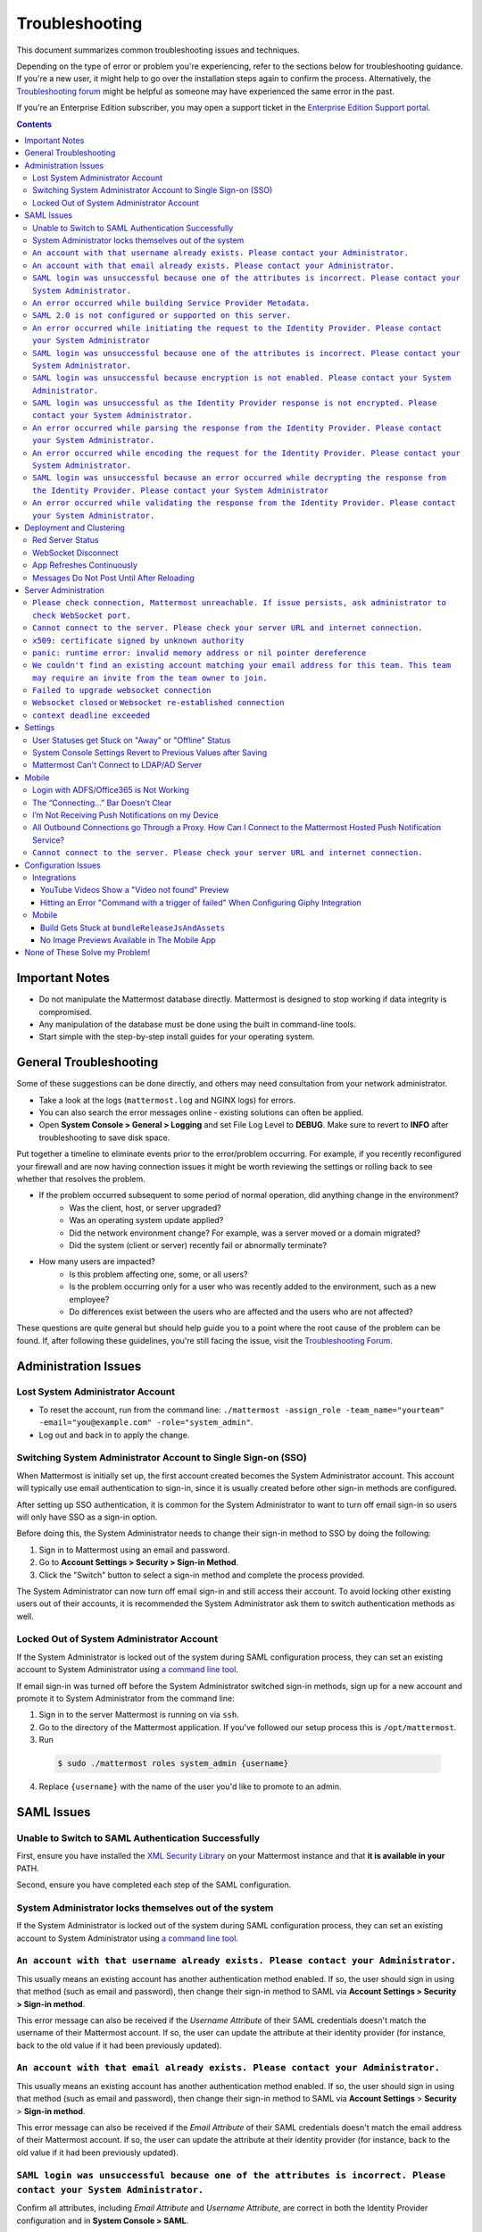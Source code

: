 ..  _troubleshooting:

Troubleshooting
===============

This document summarizes common troubleshooting issues and techniques.

Depending on the type of error or problem you're experiencing, refer to the sections below for troubleshooting guidance. If you're a new user, it might help to go over the installation steps again to confirm the process. Alternatively, the `Troubleshooting forum <https://forum.mattermost.org/c/trouble-shoot>`__ might be helpful as someone may have experienced the same error in the past.

If you're an Enterprise Edition subscriber, you may open a support ticket in the `Enterprise Edition Support portal <https://mattermost.zendesk.com/hc/en-us/requests/new>`_.

.. contents::
    :backlinks: top

Important Notes
---------------

- Do not manipulate the Mattermost database directly. Mattermost is designed to stop working if data integrity is compromised.
- Any manipulation of the database must be done using the built in command-line tools.
- Start simple with the step-by-step install guides for your operating system.


General Troubleshooting
-----------------------
Some of these suggestions can be done directly, and others may need consultation from your network administrator.

- Take a look at the logs (``mattermost.log`` and NGINX logs) for errors.
- You can also search the error messages online - existing solutions can often be applied.
- Open **System Console > General > Logging** and set File Log Level to **DEBUG**. Make sure to revert to **INFO** after troubleshooting to save disk space.

Put together a timeline to eliminate events prior to the error/problem occurring. For example, if you recently reconfigured your firewall and are now having connection issues it might be worth reviewing the settings or rolling back to see whether that resolves the problem.

- If the problem occurred subsequent to some period of normal operation, did anything change in the environment?
    - Was the client, host, or server upgraded?
    - Was an operating system update applied?
    - Did the network environment change? For example, was a server moved or a domain migrated?
    - Did the system (client or server) recently fail or abnormally terminate?
- How many users are impacted?
    - Is this problem affecting one, some, or all users?
    - Is the problem occurring only for a user who was recently added to the environment, such as a new employee?
    - Do differences exist between the users who are affected and the users who are not affected?

These questions are quite general but should help guide you to a point where the root cause of the problem can be found. If, after following these guidelines, you're still facing the issue, visit the `Troubleshooting Forum <https://forum.mattermost.org/t/how-to-use-the-troubleshooting-forum/150>`__.

Administration Issues
-----------------------------

Lost System Administrator Account
~~~~~~~~~~~~~~~~~~~~~~~~~~~~~~~~~~

-  To reset the account, run from the command line:
   ``./mattermost -assign_role -team_name="yourteam" -email="you@example.com" -role="system_admin"``.
-  Log out and back in to apply the change.

Switching System Administrator Account to Single Sign-on (SSO)
~~~~~~~~~~~~~~~~~~~~~~~~~~~~~~~~~~~~~~~~~~~~~~~~~~~~~~~~~~~~~~~~~~~~

When Mattermost is initially set up, the first account created becomes the System Administrator account. This account will typically use email authentication to sign-in, since it is usually created before other sign-in methods are configured.

After setting up SSO authentication, it is common for the System Administrator to want to turn off email sign-in so users will only have SSO as a sign-in option.

Before doing this, the System Administrator needs to change their sign-in method to SSO by doing the following:

1. Sign in to Mattermost using an email and password.
2. Go to **Account Settings > Security > Sign-in Method**.
3. Click the "Switch" button to select a sign-in method and complete the process provided.

The System Administrator can now turn off email sign-in and still access their account. To avoid locking other existing users out of their accounts, it is recommended the System Administrator ask them to switch authentication methods as well.

Locked Out of System Administrator Account
~~~~~~~~~~~~~~~~~~~~~~~~~~~~~~~~~~

If the System Administrator is locked out of the system during SAML configuration process, they can set an existing account to System Administrator using `a command line tool <http://docs.mattermost.com/deployment/on-boarding.html#creating-system-administrator-account-from-commandline>`__.

If email sign-in was turned off before the System Administrator switched sign-in methods, sign up for a new account and promote it to System Administrator from the command line:

1. Sign in to the server Mattermost is running on via ``ssh``.
2. Go to the directory of the Mattermost application. If you've followed our setup process this is ``/opt/mattermost``.
3. Run

  .. code-block:: none

    $ sudo ./mattermost roles system_admin {username}

4. Replace ``{username}`` with the name of the user you'd like to promote to an admin.

SAML Issues
-------------------

Unable to Switch to SAML Authentication Successfully
~~~~~~~~~~~~~~~~~~~~~~~~~~~~~~~~~~~~~~~~~~~~~~~~~~~~

First, ensure you have installed the `XML Security Library <https://www.aleksey.com/xmlsec/download.html>`__ on your Mattermost instance and that **it is available in your** PATH.

Second, ensure you have completed each step of the SAML configuration.

System Administrator locks themselves out of the system
~~~~~~~~~~~~~~~~~~~~~~~~~~~~~~~~~~~~~~~~~~~~~~~~~~~~

If the System Administrator is locked out of the system during SAML configuration process, they can set an existing account to System Administrator using `a command line tool <http://docs.mattermost.com/deployment/on-boarding.html#creating-system-administrator-account-from-commandline>`__.

``An account with that username already exists. Please contact your Administrator.``
~~~~~~~~~~~~~~~~~~~~~~~~~~~~~~~~~~~~~~~~~~~~~~~~~~~~~~~~~~~~~~~~~~~~~~~~~~~~~~~~~~~~~~~~~~~~~~~~~~~~~~~~

This usually means an existing account has another authentication method enabled. If so, the user should sign in using that method (such as email and password), then change their sign-in method to SAML via **Account Settings > Security > Sign-in method**.

This error message can also be received if the `Username Attribute` of their SAML credentials doesn't match the username of their Mattermost account. If so, the user can update the attribute at their identity provider (for instance, back to the old value if it had been previously updated).

``An account with that email already exists. Please contact your Administrator.``
~~~~~~~~~~~~~~~~~~~~~~~~~~~~~~~~~~~~~~~~~~~~~~~~~~~~~~~~~~~~~~~~~~~~~~~~~~~~~~~~~~~~~~~~~~~~~~~~~~~~~~~~

This usually means an existing account has another authentication method enabled. If so, the user should sign in using that method (such as email and password), then change their sign-in method to SAML via **Account Settings** > **Security** > **Sign-in method**.

This error message can also be received if the `Email Attribute` of their SAML credentials doesn't match the email address of their Mattermost account. If so, the user can update the attribute at their identity provider (for instance, back to the old value if it had been previously updated).

``SAML login was unsuccessful because one of the attributes is incorrect. Please contact your System Administrator.``
~~~~~~~~~~~~~~~~~~~~~~~~~~~~~~~~~~~~~~~~~~~~~~~~~~~~~~~~~~~~~~~~~~~~~~~~~~~~~~~~~~~~~~~~~~~~~~~~~~~~~~~~

Confirm all attributes, including `Email Attribute` and `Username Attribute`, are correct in both the Identity Provider configuration and in **System Console > SAML**.


``An error occurred while building Service Provider Metadata.``
~~~~~~~~~~~~~~~~~~~~~~~~~~~~~~~~~~~~~~~~~~~~~~~~~~~~~~~~~~~~~~~

This error indicates that the installation does not have an Enterprise license. The error message you receive will look similar to this:

.. code-block:: sh
     ERRO[2019-12-23T10:04:33.5074-07:00] An error occurred while building Service Provider Metadata.  caller="mlog/log.go:175" err_details="err=Your license does not support SAML authentication." err_where=GetSamlMetadata http_code=501 ip_addr="::1" method=GET path=/api/v4/saml/metadata request_id=fbtsbxzb33f67gn6yuy73asxjw user_id=

To resolve the issue, install an Enterprise License and restart the process.


``SAML 2.0 is not configured or supported on this server.``
~~~~~~~~~~~~~~~~~~~~~~~~~~~~~~~~~~~~~~~~~~~~~~~~~~~~~~~~~~~~

The error indicates that the installation is using the Mattermost Team Edition. The error message you receive will look similar to this:

.. code-block:: sh

   ERRO[2019-12-23T10:12:56.5884001-07:00] An error occurred while building Service Provider Metadata.  caller="mlog/log.go:175" err_details="err=SAML 2.0 is not configured or supported on this server." err_where=GetSamlMetadata http_code=501 ip_addr="::1" method=GET path=/api/v4/saml/metadata request_id=1c7jrw3fzbggpe9rs83r5ge5fw user_id=

To resolve the issue, install Enterprise Edition and restart the process.

``An error occurred while initiating the request to the Identity Provider. Please contact your System Administrator``
~~~~~~~~~~~~~~~~~~~~~~~~~~~~~~~~~~~~~~~~~~~~~~~~~~~~~~~~~~~~~~~~~~~~~~~~~~~~~~~~~~~~~~~~~~~~~~~~~~~~~~~~

This error message can have multiple causes. The log messages provide more information about the root cause and are provided below, along with a suggested fix.

**Issue: Missing a Certificate File.**

.. code-block:: sh

   ERRO[2019-12-20T17:20:24.3999581-07:00] Identity Provider Public Certificate File was not found. Please contact your System Administrator.  caller="mlog/log.go:175" err_details= err_where=SamlInterfaceImpl.BuildRequest http_code=500 ip_addr="::1" method=GET path=/login/sso/saml request_id=tm9ywzxcbj88dypkhjgg8hideo user_id=

Install the Identity Provider Certificate and restart the process.

**Issue: Missing Service Provider Private Key**

.. code-block:: sh

   ERRO[2019-12-23T08:51:28.423397-07:00] An error occurred while configuring SAML Service Provider  caller="app/enterprise.go:154" error="saml-public.crt: cannot read: failed to get config file saml-private.key: failed to read file from /Users/sbishel/go/src/github.com/mattermost/mattermost-server/config/saml-private.key: open /Users/sbishel/go/src/github.com/mattermost/mattermost-server/config/saml-private.key: no such file or directory"

Install the Service Provider Private Key and restart the process.

**Issue: Missing Service Provider Public Certificate**

.. code-block:: sh

   ERRO[2019-12-23T09:06:27.654774-07:00] An error occurred while configuring SAML Service Provider  caller="app/enterprise.go:154" error="saml-public.crt: cannot read: failed to get config file saml-public.crt: failed to read file from /Users/sbishel/go/src/github.com/mattermost/mattermost-server/config/saml-public.crt: open /Users/sbishel/go/src/github.com/mattermost/mattermost-server/config/saml-public.crt: no such file or directory"

Install the Service Provider Public Certificate and restart the process.

.. note::

   If making adjustments for these errors within System Console, not restart is required. However, if making configuration changes outside System Console, such as moving certificate files to the corrrect path.  A server restart is required.

``SAML login was unsuccessful because one of the attributes is incorrect. Please contact your System Administrator.``
~~~~~~~~~~~~~~~~~~~~~~~~~~~~~~~~~~~~~~~~~~~~~~~~~~~~~~~~~~~~~~~~~~~~~~~~~~~~~~~~~~~~~~~~~~~~~~~~~~~~~~~~

This error indicates that a required attribute was missing from the assertion received from the Idp provider, check log file for which attribute is missing.

.. code-block:: sh

   ERRO[2019-12-09T21:23:24.506631-07:00] SAML login was unsuccessful because one of the attributes is incorrect. Please contact your System Administrator.  caller="mlog/log.go:174" err_details="id attribute is missing" err_where=SamlInterfaceLibImpl.DoLogin http_code=302 ip_addr="::1" method=POST path=/login/sso/saml request_id=5bb6uchhm38kxys6rqm8i5p4ow user_id=

To address the issue, update settings on Idp to include the required attribute.

.. note::

   Turning on debug logging will allow the assertion to be logged.


``SAML login was unsuccessful because encryption is not enabled. Please contact your System Administrator.``
~~~~~~~~~~~~~~~~~~~~~~~~~~~~~~~~~~~~~~~~~~~~~~~~~~~~~~~~~~~~~~~~~~~~~~~~~~~~~~~~~~~~~~~~~~~~~~~~~~~~~~~~

This error indicates a mismatch between SP Provider (Mattermost) configuration and Idp Provider configuration. The SP
Provider SAML is configured to expect an unencrypted SAML assertion but the assertion received was encrypted.

.. code-block:: sh

   ERRO[2019-12-23T10:53:42.332484-07:00] SAML login was unsuccessful because encryption is not enabled. Please contact your System Administrator.  caller="mlog/log.go:175" err_details= err_where=SamlInterfaceImpl.DoLogin http_code=302 ip_addr="::1" method=POST path=/login/sso/saml request_id=63s9b8i7u38nzfeuqyzdbank7h user_id=

To address this issue, turn on encryption and restart the process.


``SAML login was unsuccessful as the Identity Provider response is not encrypted. Please contact your System Administrator.``
~~~~~~~~~~~~~~~~~~~~~~~~~~~~~~~~~~~~~~~~~~~~~~~~~~~~~~~~~~~~~~~~~~~~~~~~~~~~~~~~~~~~~~~~~~~~~~~~~~~~~~~~

This error indicates a mismatch between SP Provider (Mattermost) configuration and Idp Provider configuration. The SP
Provider SAML is configured to expect an unencrypted SAML Assertion but the assertion received was encrypted.

.. code-block:: sh

   ERRO[2019-12-23T10:59:13.486763-07:00] SAML login was unsuccessful as the Identity Provider response is not encrypted. Please contact your System Administrator.  caller="mlog/log.go:175" err_details= err_where=SamlInterfaceImpl.DoLogin http_code=302 ip_addr="::1" method=POST path=/login/sso/saml request_id=j61b8mqpc3n97pgqqeuxupx93y user_id=

To address this issue, turn on encryption and restart the process.

``An error occurred while parsing the response from the Identity Provider. Please contact your System Administrator.``
~~~~~~~~~~~~~~~~~~~~~~~~~~~~~~~~~~~~~~~~~~~~~~~~~~~~~~~~~~~~~~~~~~~~~~~~~~~~~~~~~~~~~~~~~~~~~~~~~~~~~~~~

This error is caused by a malformed response or certificate issue, see log file for more information.

.. code-block:: sh

   ERRO[2019-12-23T11:22:16.733242-07:00] An error occurred while parsing the response from the Identity Provider. Please contact your System Administrator.  caller="mlog/log.go:175" err_details="err=illegal base64 data at input byte 15012" err_where=SamlInterfaceImpl.DoLogin http_code=302 ip_addr="::1" method=POST path=/login/sso/saml request_id=uhnbq1objfyqpyqct3sy3fch9y user_id=

``An error occurred while encoding the request for the Identity Provider. Please contact your System Administrator.``
~~~~~~~~~~~~~~~~~~~~~~~~~~~~~~~~~~~~~~~~~~~~~~~~~~~~~~~~~~~~~~~~~~~~~~~~~~~~~~~~~~~~~~~~~~~~~~~~~~~~~~~~

This error indicates an issue with ``xmlsec1``; either ``xmlsec1`` is not installed or the version of ``xmlsec1`` in use does not accept self-signed certificate.

.. code-block:: sh

   ERRO[2019-12-23T12:42:04.389431-07:00] An error occurred while encoding the request for the Identity Provider. Please contact your System Administrator.  caller="mlog/log.go:175" err_details= err_where=SamlInterfaceImpl.BuildRequest http_code=500 ip_addr="::1" method=GET path=/login/sso/saml request_id=mg4mdc78q3r798y5ierdz5qqdc user_id=

``SAML login was unsuccessful because an error occurred while decrypting the response from the Identity Provider. Please contact your System Administrator``
~~~~~~~~~~~~~~~~~~~~~~~~~~~~~~~~~~~~~~~~~~~~~~~~~~~~~~~~~~~~~~~~~~~~~~~~~~~~~~~~~~~~~~~~~~~~~~~~~~~~~~~~~~~~~~~~~~~~~~~~~~~~~~~~~~~~~~~~~~~~~~~~~~~~~~~~~~~~

This error indicates an issue with ``xmlsec1``; either ``xmlsec1`` is not installed or the version of ``xmlsec1`` in use does not accept self-signed certificate.

.. code-block:: sh

   ERRO[2019-12-23T12:45:45.041627-07:00] SAML login was unsuccessful because an error occurred while decrypting the response from the Identity Provider. Please contact your System Administrator.  caller="mlog/log.go:175" err_details="err=failed to decrypt xml: error invoking xmlsec1: : exec: \"xmlsec1\": executable file not found in $PATH" err_where=SamlInterfaceImpl.DoLogin http_code=302 ip_addr="::1" method=POST path=/login/sso/saml request_id=i7d7kc4hk3ymzneetdbuafz9ca user_id=

``An error occurred while validating the response from the Identity Provider. Please contact your System Administrator.``
~~~~~~~~~~~~~~~~~~~~~~~~~~~~~~~~~~~~~~~~~~~~~~~~~~~~~~~~~~~~~~~~~~~~~~~~~~~~~~~~~~~~~~~~~~~~~~~~~~~~~~~~

This error message applies to various validation issues. The log message provides more information about the cause of the issue.

.. code-block:: sh

   ERRO[2019-12-23T13:09:49.171975-07:00] An error occurred while validating the response from the Identity Provider. Please contact your System Administrator.  caller="mlog/log.go:175" err_details="err=unsupported SAML Version" err_where=SamlInterfaceImpl.DoLogin http_code=302 ip_addr="::1" method=POST path=/login/sso/saml request_id=5omhhgei8jr68jba3j4tiwo48c user_id=

**Parameters**
``unsupported SAML Version``: The assertion xml contains the wrong SAML version, 2.0 supported.
``missing ID attribute on SAML Response``: The assertion did not contain an ID attribute. Invalid XML received.
``no signature``: No signature, but signature validation required.
``invalid signature reference uri``: Invalid signature tag. Invalid XML received.
``destination mismatch expected: x not y``: ``AssertionConsumerServiceURL`` did not match expected.
``too soon`` or ``too late``: Assertion ``NotOnOrAfter`` or ``NotBefore`` attribute outside current time.


Deployment and Clustering
-------------------------

Red Server Status
~~~~~~~~~~~~~~~~~

When high availability is enabled, the System Console displays the server status as red or green, indicating if the servers are communicating correctly with the cluster. The servers use inter-node communication to ping the other machines in the cluster, and once a ping is established the servers exchange information, such as server version and configuration files.

A server status of red can occur for the following reasons:

- **Configuration file mismatch**: Mattermost will still attempt the inter-node communication, but the System Console will show a red status for the server since the high availability feature assumes the same configuration file to function properly.
- **Server version mismatch**: Mattermost will still attempt the inter-node communication, but the System Console will show a red status for the server since the high availability feature assumes the same version of Mattermost is installed on each server in the cluster. It is recommended to use the `latest version of Mattermost <https://www.mattermost.org/download/>`__ on all servers. Follow the upgrade procedure in :doc:`../administration/upgrade` for any server that needs to be upgraded.
- **Server is down**: If an inter-node communication fails to send a message it makes another attempt in 15 seconds. If the second attempt fails, the server is assumed to be down. An error message is written to the logs and the System Console shows a status of red for that server. The inter-node communication continues to ping down the server in 15-second intervals. When the server comes back up, any new messages are sent to it.

WebSocket Disconnect
~~~~~~~~~~~~~~~~~

When a client WebSocket receives a disconnect it will automatically attempt to re-establish a connection every three seconds with a backoff. After the connection is established, the client attempts to receive any messages that were sent while it was disconnected.

App Refreshes Continuously
~~~~~~~~~~~~~~~~~~~~~~~~~~~~~~~~~~

When configuration settings are modified through the System Console, the client refreshes every time a user connects to a different app server. This occurs because the servers have different `config.json` files in a high availability cluster.

Modify configuration settings directly through ``config.json`` `following these steps <https://docs.mattermost.com/deployment/cluster.html#updating-configuration-changes-while-operating-continuously>`__.

Messages Do Not Post Until After Reloading
~~~~~~~~~~~~~~~~~~~~~~~~~~~~~~~~~~~~~~~~~~~~~~~~~~~

When running in high availability mode, make sure all Mattermost application servers are running the same version of Mattermost. If they are running different versions, it can lead to a state where the lower version app server cannot handle a request and the request will not be sent until the frontend application is refreshed and sent to a server with a valid Mattermost version. Symptoms to look for include requests failing seemingly at random or a single application server having a drastic rise in goroutines and API errors.



Server Administration
---------------------

``Please check connection, Mattermost unreachable. If issue persists, ask administrator to check WebSocket port.``
~~~~~~~~~~~~~~~~~~~~~~~~~~~~~~~~~~~~~~~~~~~~~~~~~~~~~~~~~~~~~~~~~~~~~~~~~~~~~~~~~~~~~~~~~~~~~~~~~~~~~~~~~~~~~~~~~~~~~~~

-  Message appears in blue bar on team site.
-  To check the websocket connection, open the developer console in your browser and view the **Network** panel. If the WebSocket is not connecting properly, you will see a pending WebSocket connection show up in the list. The screenshot below shows an example from Chrome.
.. image:: ../images/websocket.png
-  **If this issue is reported repeatedly**, the most likely cause is a proxy being misconfigured somewhere in your infrastructure, and possibly stripping headers off of WebSocket communications.

-  Mattermost clients connect to the server using multiple protocols, ``https`` to enable general site functionality, and ``wss`` for real-time updates. This error message appears when the ``https`` connection is working, but the ``wss`` connection has issues, most commonly having headers stripped off by a firewall or proxy that is either misconfigure or which does not support secure WebSockets.

**Note:** If your ``https`` connection is working and ``wss`` is not, and you dismiss the blue bar message, your team site will render, but will not support real time communications (you will need to refresh to see updates and the system is effectively "broken").

**Solution:**

      1. Follow the `installation guide to set up your WebSocket port properly <https://docs.mattermost.com/install/install-ubuntu-1604.html#installing-nginx-server>`__.
      2. Speak with the owner of any other proxies between your device and the Mattermost server to ensure ``wss`` connections are passing through without issue.

If this issue is reported rarely, in some cases the issue comes from *intermittent* internet connectivity, where the initial load works, but the device then becomes disconnected from the internet and real time updates over the ``wss`` connection fail repeatedly and the error is displayed to check if the ``wss`` connection were misconfigured.

If only a small number of users have this issue, it could be from intermittent internet access, if almost every user has this issue, it's likely from a misconfiguration of the ``wss`` connection.

``Cannot connect to the server. Please check your server URL and internet connection.``
~~~~~~~~~~~~~~~~~~~~~~~~~~~~~~~~~~~~~~~~~~~~~~~~~~~~~~~~~~~~~~~~~~~~~~~~~~~~~~~~~~~~~

This error may appear on some devices when trying to connect to a server that is using an SSL curve that is not supported by the client device.

**Solution:**

If you are using NGINX as a proxy, set the ``ssl_ecdh_curve`` directive in your site configuration file (for example, in ``/etc/nginx/sites-available/mattermost``), to a value that is supported by both client and server. Suggested values for varying levels of compatibility can be found at `Mozilla's Security/Server Side TLS <https://wiki.mozilla.org/Security/Server_Side_TLS>`__ page.

As security and encryption standards often change rapidly, it is best to check for up-to-date information. However, the suggested value as of January 2018 is to use the curves: prime256v1, secp384r1, secp521r1.

For NGINX, this would translate to ``ssl_ecdh_curve prime256v1:secp384r1:secp521r1;``.

**Note:** Setting multiple curves requires nginx 1.11.0, if you can only set one curve, the most compatible is prime256v1.

``x509: certificate signed by unknown authority``
~~~~~~~~~~~~~~~~~~~~~~~~~~~~~~~~~~~~~~~~~~~~~~~~~~~

This error may appear in server logs when attempting to sign-up when using self-signed certificates to setup SSL, which is not yet supported by Mattermost.

**Solution:**

Set up a load balancer like NGINX `per production install guide <https://docs.mattermost.com/install/install-ubuntu-1604.html#configuring-nginx-with-ssl-and-http-2>`__. The core team is looking into allowing self-signed certificates in the future.

As a work around, in **System Console** > **Security** > **Connections** set ``Enable Insecure Outgoing Connections`` to ``true``.

This will allow insecure TLS connections, but be careful in doing so as it also opens your Mattermost site to man-in-the-middle attacks.

``panic: runtime error: invalid memory address or nil pointer dereference``
~~~~~~~~~~~~~~~~~~~~~~~~~~~~~~~~~~~~~~~~~~~~~~~~~~~~~~~~~~~~~~~~~~~~~~~~~~~~~~~~~~~~~

This error can occur if you have manually manipulated the Mattermost database, typically with deletions. Mattermost is designed to serve as a searchable archive, and manual manipulation of the database elements compromises integrity and may prevent upgrade.

**Solution:**

Restore from database backup created prior to manual database updates, or reinstall the system.

``We couldn't find an existing account matching your email address for this team. This team may require an invite from the team owner to join.``
~~~~~~~~~~~~~~~~~~~~~~~~~~~~~~~~~~~~~~~~~~~~~~~~~~~~~~~~~~~~~~~~~~~~~~~~~~~~~~~~~~~~~~~~~~~~~~~~~~~~~~~~~~~~~~~~~~~~~~~~~~~~~~~~~~~~~~~~~~~~~~~~~~~~~~~~~

This error appears when a user tries to sign in, and Mattermost can't find an account matching the credentials they entered.

**Solution:**

1. If you're signing in with email and have previously created an account:

Check that you are using the correct email address. If you can't remember what email address was used, contact the System Administrator for assistance.

2. If you haven't signed up for an account on this team yet:

Click the link at the bottom of the sign-in page that says “Don't have an account? Create one now” to create an account. If the link is not available, contact a Team or System Administrator for an invitation.

3. If your account uses a different sign-in method (for example, the account was created with email but the user is trying to use SSO to sign in):

   - Check the sign-in page.
   - If the sign-in method the account was created with is available, use that to sign in.

      -  **Note:** You may then switch authentication methods from **Account
         Settings** > **Security** > **Sign-in Method**.

   - If the sign-in method is not available, contact the System Administrator.

      -  This can happen if the site was originally set up to allow an
         account to be created using either GitLab or email, but then the
         System Administrator turned one of the options off.
      -  The System Administrator can fix this issue by:

         1. Turning the sign-in option back on.
         2. Asking the user to switch sign-in methods before turning the
            sign-in option back off.

``Failed to upgrade websocket connection``
~~~~~~~~~~~~~~~~~~~~~~~~~~~~~~~~~~~~~~~~~~~~~~~~~~~

This error can occur if you're using multiple URLs to reach Mattermost via proxy forwarding.

**Solution:**

1. Upgrade to a Mattermost server v3.8.0 or later, which adds `WebSocket CORS support <https://github.com/mattermost/mattermost-server/pull/5667>`__.
2. Follow the installation guide to configure `NGINX as a proxy for Mattermost server <https://docs.mattermost.com/install/install-ubuntu-1604.html#configuring-nginx-as-a-proxy-for-mattermost-server>`__.
3. If you're doing reverse proxy with IIS, upgrade to IIS 8.0 or later and enable WebSockets. For more information, see `IIS 8.0 WebSocket Protocol Support <https://www.iis.net/learn/get-started/whats-new-in-iis-8/iis-80-websocket-protocol-support>`__.

``Websocket closed`` or ``Websocket re-established connection``
~~~~~~~~~~~~~~~~~~~~~~~~~~~~~~~~~~~~~~~~~~~~~~~~~~~~~~~~~~~~~~~~~~~~

This alert can appear every few seconds in the Desktop application or web browser connected to Mattermost.

**Solution:**

If you are using an Amazon ELB check that ``Idle Timeout`` is set to ``120s``, if it's significantly lower it will cause an undesireable websocket disconnections.

If you are using NGINX, make sure you follow the `Mattermost configuration instructions <https://docs.mattermost.com/install/config-proxy-nginx.html>`__ for setting the  ``proxy_read_timeout``.


``context deadline exceeded``
~~~~~~~~~~~~~~~~~~~~~~~~~~~~~~~~~~

This error appears when a request from Mattermost to another system, such as an Elasticsearch server, experiences a connection timeout.

**Solution:**

1. Verify that the Mattermost server is able to connect to the system referenced in the error message.
2. Increase the request timeout value for that integration in the Mattermost config file.
3. Ensure the target system is behaving properly and has sufficient resources to handle current load.

Settings
--------

User Statuses get Stuck on "Away" or "Offline" Status
~~~~~~~~~~~~~~~~~~~~~~~~~~~~~~~~~~~~~~~~~~~~~~~~~~~

If you notice more than one user being stuck at an Away or Offline status, try one of the following steps:

1. If you are using an NGINX proxy, configure IP Hash load balancing to determine what server should be selected for the next request (based on the client’s IP address) `as described here <http://nginx.org/en/docs/http/load_balancing.html>`__.

2. If you are using an AWS Application Load Balancer (ALB), enable Sticky Sessions feature in Amazon EC2’s Elastic Load Balancing `as described here <https://aws.amazon.com/blogs/aws/new-elastic-load-balancing-feature-sticky-sessions/>`__.

If neither of the above steps help resolve the issue, please open a new topic `in the Mattermost forums <https://forum.mattermost.org/>`__ for further troubleshooting.

System Console Settings Revert to Previous Values after Saving
~~~~~~~~~~~~~~~~~~~~~~~~~~~~~~~~~~~~~~~~~~~~~~~~~~~~~~~~~~~~~~~~~~~~

If you try to save a System Console page and notice that the settings revert to previous values, your ``config.json`` file may have a permissions issue.

Check that the ``config.json`` file is owned by the same user as the process that runs the Mattermost server. If not, change the owner to be the Mattermost user and restart the server.

Mattermost Can't Connect to LDAP/AD Server
~~~~~~~~~~~~~~~~~~~~~~~~~~~~~~~~~~~~~~~~~~~~~~~~~~~

LDAP and Active Directory troubleshooting can be found on `this page. <https://docs.mattermost.com/deployment/sso-ldap.html#troubleshooting-faq>`__

Mobile
-------

Login with ADFS/Office365 is Not Working
~~~~~~~~~~~~~~~~~~~~~~~~~~~~~~~~~~~~~~~~~~~~~~~~~~~

In line with Microsoft guidance we recommend `configuring intranet forms-based authentication for devices that do not support WIA <https://docs.microsoft.com/en-us/windows-server/identity/ad-fs/operations/configure-intranet-forms-based-authentication-for-devices-that-do-not-support-wia>`_.

The “Connecting…” Bar Doesn't Clear
~~~~~~~~~~~~~~~~~~~~~~~~~~~~~~~~~~

If your app is working properly, you should see a grey “Connecting…” bar that clears or says “Connected” after the app reconnects.

If you are seeing this message all the time, and your internet connection seems fine, ask your server administrator whether the server uses NGINX or another webserver as a reverse proxy. If so, they should check that it is configured correctly for `supporting the websocket connection for APIv4 endpoints <https://docs.mattermost.com/install/install-ubuntu-1604.html#configuring-nginx-as-a-proxy-for-mattermost-server>`__.

I’m Not Receiving Push Notifications on my Device
~~~~~~~~~~~~~~~~~~~~~~~~~~~~~~~~~~~~~~~~~~~~~~~~~~~

If you did not receive a push notification when :doc:`testing push notifications <mobile-testing-notifications>`, use the following procedure to troubleshoot:

1. Under **System Console** > **General** > **Logging** > **File Log Level** in prior versions or **System Console > Environment > Logging > File Log Level** in versions after 5.12 select **DEBUG** in order to watch for push notifications in the server log.

2. Delete and reinstall your mobile application.

3. Sign in with "Account A" and **confirm you want to receive push notifications** when prompted by the mobile app.

4. On desktop, go to **Account Settings** > **Security** > **View and Logout of Active Sessions** and check that there is a session for the native mobile app matching your login time.

5. Repeat the procedure for :doc:`testing push notifications <mobile-testing-notifications>`.

6. If no push notification appears go to **System Console** > **Logs** and click **Reload**. Look at the bottom of the logs for a message similar to:

``[2016/04/21 03:16:44 UTC] [DEBG] Sending push notification to 608xyz0... wi msg of '@accountb: Hello'``

  - If the log message appears, it means a message was sent to the HPNS server and was not received by your mobile application. Please contact support@mattermost.com with the subject "HPNS issue on Step 8" for help from the commercial support team.
  - If the log message does not appear, it means no mobile push notification was sent to “Account A”. Please repeat the process, starting at step 2, and double check each step.

7. **IMPORTANT:** After your issue is resolved, go to **System Console** > **General** > **Logging** > **File Log Level** in prior versions or **System Console** > **Environment** > **Logging** > **File Log Level** in versions after 5.12 and select **ERROR** to switch your logging detail level to Errors Only, instead of **DEBUG**, in order to conserve disk space.

All Outbound Connections go Through a Proxy. How Can I Connect to the Mattermost Hosted Push Notification Service?
~~~~~~~~~~~~~~~~~~~~~~~~~~~~~~~~~~~~~~~~~~~~~~~~~~~~~~~~~~~~~~~~~~~~~~~~~~~~~~~~~~~~~~~~~~~~~~~~~~~~~~~~~~~~~~~~~~~~~~~

You can set up an internal server to proxy the connection out of their network to the Mattermost Hosted Push Notification Service (HPNS) by following the steps below:

1. Make sure your proxy server is properly configured to support SSL. Confirm it works by checking the URL at https://www.digicert.com/help/.
2. Set up a proxy to forward requests to ``https://push.mattermost.com``.
3. In Mattermost set **System Console** > **Notification Settings** > **Mobile Push** > **Enable Push Notifications** in prior versions or **System Console > Environment > Push Notification Server > Enable Push Notifications** in versions after 5.12 to "Manually enter Push Notification Service location".
4. Enter the URL of your proxy in the **Push Notification Server** field.

**Note:** Depending on how your proxy is configured you may need to add a port number and create a URL like ``https://push.internalproxy.com:8000`` mapped to ``https://push.mattermost.com``.

``Cannot connect to the server. Please check your server URL and internet connection.``
~~~~~~~~~~~~~~~~~~~~~~~~~~~~~~~~~~~~~~~~~~~~~~~~~~~~~~~~~~~~~~~~~~~~~~~~~~~~~~~~~~~~~

First, confirm that your server URL has no typos and that it includes ``http://`` or ``https://`` according to the server deployment configuration.

If the server URL is correct, there could be an issue with the SSL certificate configuration.

To check your SSL certificate set up, test it by visiting a site such as `SSL Labs <https://www.ssllabs.com/ssltest/index.html>`__. If there’s an error about the missing chain or certificate path, there is likely an intermediate certificate missing that needs to be included.

Please note that the apps cannot connect to servers with self-signed certificates, consider using `Let's Encrypt <https://docs.mattermost.com/install/config-ssl-http2-nginx.html>`__ instead.

Configuration Issues
---------------------

In some cases, the configuration from the product’s website differs from the Mattermost configuration. Review the configuration to ensure it’s aligned with Mattermost.

- See detailed client software requirements for PC, mobile, and email.
- See detailed server software requirements for operating system and database.
- Check which Mattermost server version you're on, and confirm whether it's the latest version.
- Have you made any changes to the default settings in the System Console (or in ``config.json`` file)?
- What device (webapp, desktop app), browser, and operating system (Windows, Mac, etc.) are you using?
- Confirm that the SSL/TLS certificate was installed successfully by entering your Mattermost server URL to Symantec’s online SSL/TLS certificate checker.
- Look for JavaScript errors in the Chrome developer console: Open the Chrome menu in the top-right of the browser window and select **More Tools** > **Developer Tools**.

Integrations
~~~~~~~~~~~~

YouTube Videos Show a "Video not found" Preview
^^^^^^^^^^^^^^^^^^^^^^^^^^^^^^^^^^^^^^^^^^^^^^^

1. First, make sure the YouTube video exists by pasting a link to the video into your browser's address bar.
2. If you are using the Mattermost Desktop App, please ensure you have installed version 3.5.0 or later.
3. If you have specified `a Google API key <https://docs.mattermost.com/administration/config-settings.html#google-api-key>`__ to enable the display of titles for embedded YouTube video previews, regenerate the key.

Hitting an Error "Command with a trigger of failed" When Configuring Giphy Integration
^^^^^^^^^^^^^^^^^^^^^^^^^^^^^^^^^^^^^^^^^^^^^^^^^^^^^^^^^^^^^^^^^^^^^^^^^^^^^^^^^^^^^^

When trying to configure the Giphy integration in Mattermost, you may hit the error "Command with a trigger of <keyword> failed". To solve this, you need to edit your ``config.json`` and configure ``AllowedUntrustedInternalConnections`` to contain the hostname of the webhook.

Mobile
~~~~~

Build Gets Stuck at ``bundleReleaseJsAndAssets``
^^^^^^^^^^^^^^^^^^^^^^^^^^^^^^^^^^^^^^^^^^^^^^^^

As a workaround, you can bundle the ``js`` manually first with

.. code-block:: none

  react-native bundle --platform android --dev false --entry-file index.js --bundle-output android/app/src/main/assets/index.android.bundle --assets-dest android/app/src/main/res/

and then ignore the gradle task with

.. code-block:: none

  ./gradlew assembleRelease -x bundleReleaseJsAndAssets

No Image Previews Available in The Mobile App
^^^^^^^^^^^^^^^^^^^^^^^^^^^^^^^^^^^^^^^^^^^^^

This can happen if the server running Mattermost has its mime types not set up correctly.
A server running Linux has this file located in ``/etc/mime.types``. This might vary depending on your specific OS and distribution.

Some distributions also ship without ``mailcap`` which can result in missing or incorrectly configured mime types.


None of These Solve my Problem!
------------------------------

To help us narrow down whether it’s a server configuration issue, device specific issue, or an issue with the app, please try the following steps and include the results in your support request or `Troubleshooting forum <https://forum.mattermost.org/c/trouble-shoot>`__ post.

**Connect to another server**

1. Create an account at https://demo.mattermost.com.
2. Erase your mobile application and reinstall it.
3. In your mobile app, enter the server URL https://demo.mattermost.com and then your login credentials to test whether the connection is working.

**Connect with another device**

- If you have another mobile device available, try connecting with that to see if your issue still reproduces.
- If you don’t have another device available, check with other teammates to see if they are having the same issue.
